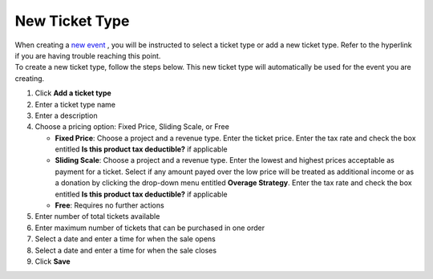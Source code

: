 New Ticket Type
===============

| When creating a `new event </users/events/guides/events/new_event.html>`_ , you will be instructed to select a ticket type or add a new ticket type. Refer to the hyperlink if you are having trouble reaching this point.
| To create a new ticket type, follow the steps below. This new ticket type will automatically be used for the event you are creating.

#. Click **Add a ticket type**
#. Enter a ticket type name
#. Enter a description
#. Choose a pricing option: Fixed Price, Sliding Scale, or Free

   * **Fixed Price**: Choose a project and a revenue type. Enter the ticket price. Enter the tax rate and check the box entitled **Is this product tax deductible?** if applicable
   * **Sliding Scale**: Choose a project and a revenue type. Enter the lowest and highest prices acceptable as payment for a ticket. Select if any amount payed over the low price will be treated as additional income or as a donation by clicking the drop-down menu entitled **Overage Strategy**. Enter the tax rate and check the box entitled **Is this product tax deductible?** if applicable
   * **Free**: Requires no further actions
#. Enter number of total tickets available
#. Enter maximum number of tickets that can be purchased in one order
#. Select a date and enter a time for when the sale opens
#. Select a date and enter a time for when the sale closes
#. Click **Save**
